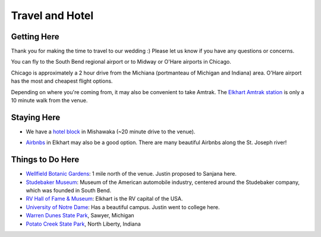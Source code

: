 Travel and Hotel
=====

Getting Here
**********

Thank you for making the time to travel to our wedding :) Please let us know if you have any questions or concerns.

You can fly to the South Bend regional airport or to Midway or O'Hare airports in Chicago. 

Chicago is approximately a 2 hour drive from the Michiana (portmanteau of Michigan and Indiana) area. O'Hare airport has the most and cheapest flight options.

Depending on where you're coming from, it may also be convenient to take Amtrak. The `Elkhart Amtrak station <https://www.amtrak.com/stations/ekh>`_ is only a 10 minute walk from the venue.

Staying Here
**********

* We have a `hotel block <https://www.hilton.com/en/book/reservation/rooms/?ctyhocn=SBNHTHT&arrivalDate=2024-10-04&departureDate=2024-10-06&groupCode=cht601&room1NumAdults=2>`_ in Mishawaka (~20 minute drive to the venue).
\

* `Airbnbs <https://www.airbnb.com/s/Elkhart--Indiana--United-States/homes?tab_id=home_tab&refinement_paths%5B%5D=%2Fhomes&flexible_trip_lengths%5B%5D=one_week&monthly_start_date=2024-05-01&monthly_length=3&monthly_end_date=2024-08-01&price_filter_input_type=0&channel=EXPLORE&query=Elkhart%2C%20IN&place_id=ChIJE67jW8PCFogRy4iDAtnv7Xo&date_picker_type=calendar&checkin=2024-10-04&checkout=2024-10-06&adults=2&source=structured_search_input_header&search_type=user_map_move&search_mode=regular_search&price_filter_num_nights=2&ne_lat=41.71097255705831&ne_lng=-85.95591620668222&sw_lat=41.652412088038595&sw_lng=-86.01970598951141&zoom=13.219956233363156&zoom_level=13.219956233363156&search_by_map=true>`_ in Elkhart may also be a good option. There are many beautiful Airbnbs along the St. Joseph river!

Things to Do Here
**********

* `Wellfield Botanic Gardens <https://wellfieldgardens.org/>`_: 1 mile north of the venue. Justin proposed to Sanjana here.
* `Studebaker Museum <https://www.studebakermuseum.org/#>`_: Museum of the American automobile industry, centered around the Studebaker company, which was founded in South Bend.
* `RV Hall of Fame & Museum <https://www.rvmhhalloffame.org/>`_: Elkhart is the RV capital of the USA.
* `University of Notre Dame <https://www.nd.edu/>`_: Has a beautiful campus. Justin went to college here.
* `Warren Dunes State Park <https://www.michigan.org/property/warren-dunes-state-park>`_, Sawyer, Michigan
* `Potato Creek State Park <https://www.in.gov/dnr/state-parks/parks-lakes/potato-creek-state-park/>`_, North Liberty, Indiana

.. 
  * `Shedd Aquarium <https://www.sheddaquarium.org/>`_
  * `Adler Planetarium <https://www.adlerplanetarium.org/>`_
  * `Field Museum of Natural History <https://www.fieldmuseum.org/>`_
  * `Museum of Science and Industry <https://www.msichicago.org/>`_
  * `Lincoln Park Zoo <https://www.lpzoo.org/>`_ (free!) and `Brookfield Zoo <https://www.brookfieldzoo.org/>`_
  * `Art Institute of Chicago <https://www.artic.edu/>`_
..
